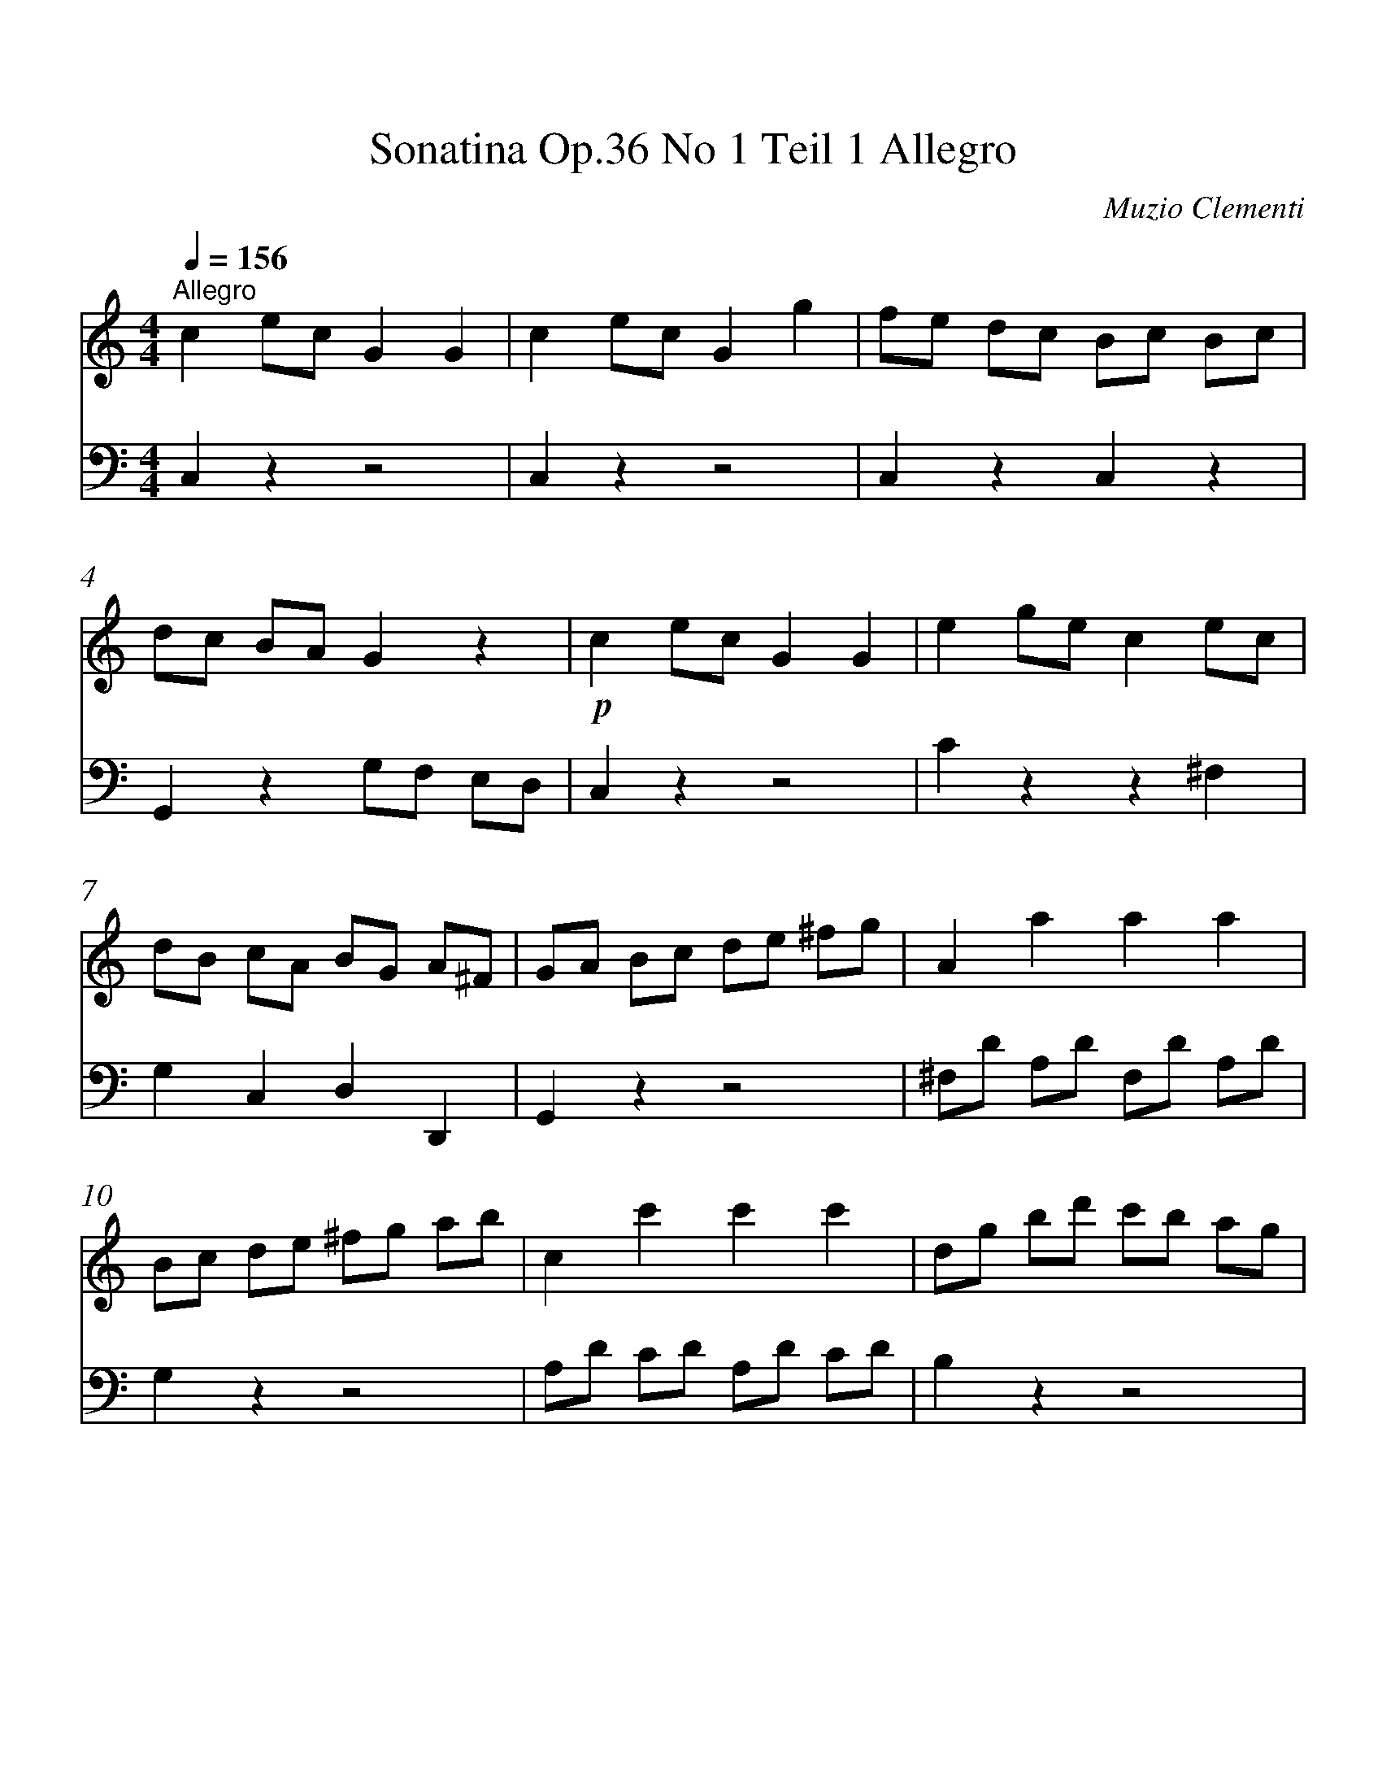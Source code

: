 X:1
T:Sonatina Op.36 No 1 Teil 1 Allegro
C:Muzio Clementi
%%measurenb 0
%%singleline true
%%scale 1.00
%%pagewidth 21.59cm
%%leftmargin 1.26cm
%%rightmargin 1.20cm
%%score 1 2
L:1/4
Q:1/4=156
M:4/4
I:linebreak $
K:C
V:1 treble stafflines=5 
%%MIDI program 0
%%MIDI control 7 127
L:1/8
V:2 bass stafflines=5 
%%MIDI program 0
%%MIDI control 10 63.5
V:1
"^Allegro" c2 ec G2 G2 | c2 ec G2 g2 | fe dc Bc Bc | dc BA G2 z2 |!p! c2 ec G2 G2 | e2 ge c2 ec | %6
 dB cA BG A^F | GA Bc de ^fg | A2 a2 a2 a2 | Bc de ^fg ab | c2 c'2 c'2 c'2 | dg bd' c'b ag | %12
 ^fe gf ag fe | ed cB dc BA | G4 z2 z2 ::!p! B2 dB G2 G2 | c2 _ec G2 g2 |$ f2 d2 _e2 c2 | %18
 Bc dB G2 G2 |!f! gG gG gG gG | gG gG gG gG | d_e fd fe dc | [gB]2 z2 z2 z2 |!p! C2 EC G,2 G,2 | %24
 C2 EC G,2 G2 | FE DC B,C B,C |$ DC B,A, G,2 z2 | C2 G,C E2 E2 |"_cresc." E2 CE G2 c2 | %29
 .[GE]2 .[FD]2 .[EC]2 .[DB,]2 |!f! CD EF GA Bc |$ D2 d2 d2 d2 | EF GA Bc de | F2 f2 f2 f2 | %34
 Gc eg fe dc | ag fe dc BA | GA FG EF DE | C2 z2 z2 z2 :| %38
V:2
 C, z z2 | C, z z2 | C, z C, z | G,, z G,/F,/ E,/D,/ | C, z z2 | C z z ^F, | G, C, D, D,, | %7
 G,, z z2 | ^F,/D/ A,/D/ F,/D/ A,/D/ | G, z z2 | A,/D/ C/D/ A,/D/ C/D/ | B, z z2 | C z C, z | %13
 D, z D,, z | G,,/B,,/ D,/G,/ G,, z :: F4 | _E4 | B,2 C2 | G,2 z2 | F G, D G, | _E G, C G, | %21
 B, z C z | G, G,, G,/F,/ E,/D,/ | C, z z2 | C, z z2 | C, z C, z | G,, z G,,/F,,/ E,,/D,,/ | %27
 C,, z z2 | C, z z2 | G, z G,, z | C, z z2 | B,,/G,/ D,/G,/ B,,/G,/ D,/G,/ | C, z z2 | %33
 D,/G,/ F,/G,/ D,/G,/ F,/G,/ | E, z z2 | F, z F, z | G, z G,, z | C,,/E,,/ G,,/C,/ C,, z :| %38